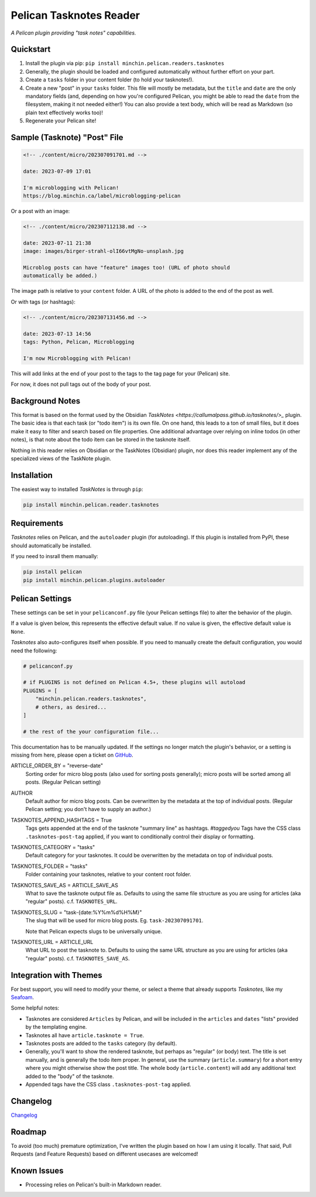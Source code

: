 ========================
Pelican Tasknotes Reader
========================

*A Pelican plugin providing "task notes" capabilities.*

.. image:: https://img.shields.io/pypi/v/minchin.pelican.readers.tasknotes.svg?style=flat
   :target: https://pypi.python.org/pypi/minchin.pelican.readers.tasknotes/
   :alt: PyPI version number

.. image:: https://img.shields.io/badge/-Changelog-success
   :target: https://github.com/MinchinWeb/minchin.pelican.readers.tasknotes/blob/master/CHANGELOG.rst
   :alt: Changelog

.. image:: https://img.shields.io/pypi/pyversions/minchin.pelican.readers.tasknotes?style=flat
   :target: https://pypi.python.org/pypi/minchin.pelican.readers.tasknotes/
   :alt: Supported Python version

.. image:: https://img.shields.io/pypi/l/minchin.pelican.readers.tasknotes.svg?style=flat&color=green
   :target: https://github.com/MinchinWeb/minchin.pelican.readers.tasknotes/blob/master/LICENSE.txt
   :alt: License

.. image:: https://img.shields.io/pypi/dm/minchin.pelican.readers.tasknotes.svg?style=flat
   :target: https://pypi.python.org/pypi/minchin.pelican.readers.tasknotes/
   :alt: Download Count

Quickstart
----------

1. Install the plugin via pip: ``pip install minchin.pelican.readers.tasknotes``
2. Generally, the plugin should be loaded and configured automatically without
   further effort on your part.
3. Create a ``tasks`` folder in your content folder (to hold your tasknotes!).
4. Create a new "post" in your ``tasks`` folder. This file will mostly be
   metadata, but the ``title`` and ``date`` are the only mandatory fields (and,
   depending on how you're configured Pelican, you might be able to read the
   ``date`` from the filesystem, making it not needed either!) You can also
   provide a text body, which will be read as Markdown (so plain text
   effectively works too)!
5. Regenerate your Pelican site!

Sample (Tasknote) "Post" File
-----------------------------

.. code-block:: md

   <!-- ./content/micro/202307091701.md -->

   date: 2023-07-09 17:01

   I'm microblogging with Pelican!
   https://blog.minchin.ca/label/microblogging-pelican

Or a post with an image:

.. code-block:: md

   <!-- ./content/micro/202307112138.md -->

   date: 2023-07-11 21:38
   image: images/birger-strahl-olI66vtMgNo-unsplash.jpg

   Microblog posts can have "feature" images too! (URL of photo should
   automatically be added.)

The image path is relative to your ``content`` folder. A URL of the photo is
added to the end of the post as well.

Or with tags (or hashtags):

.. code-block:: md

   <!-- ./content/micro/202307131456.md -->

   date: 2023-07-13 14:56
   tags: Python, Pelican, Microblogging

   I'm now Microblogging with Pelican!


This will add links at the end of your post to the tags to the tag page for
your (Pelican) site.

For now, it does not pull tags out of the body of your post.

Background Notes
----------------

This format is based on the format used by the Obsidian `TaskNotes
<https://callumalpass.github.io/tasknotes/>_` plugin. The basic idea is that
each task (or "todo item") is its own file. On one hand, this leads to a ton of
small files, but it does make it easy to filter and search based on file
properties. One additional advantage over relying on inline todos (in other
notes), is that note about the todo item can be stored in the tasknote itself.

Nothing in this reader relies on Obsidian or the TaskNotes (Obsidian) plugin,
nor does this reader implement any of the specialized views of the TaskNote
plugin.

Installation
------------

The easiest way to installed *TaskNotes* is through ``pip``:

.. code-block:: sh

   pip install minchin.pelican.reader.tasknotes

Requirements
------------

*Tasknotes* relies on Pelican, and the ``autoloader`` plugin (for autoloading).
If this plugin is installed from PyPI, these should automatically be installed.

If you need to insrall them manually:

.. code-block:: sh

   pip install pelican
   pip install minchin.pelican.plugins.autoloader

..
    Additional Images
    -----------------

    Tasknotes "post", using the Seafoam theme:

    (Placeholder image for the moment...)

    .. image:: https://github.com/MinchinWeb/seafoam/raw/master/docs/screenshots/2.6.0/article_with_header.png
    :align: center
    :alt: Replace Image...


Pelican Settings
----------------

These settings can be set in your ``pelicanconf.py`` file (your Pelican
settings file) to alter the behavior of the plugin.

If a value is given below, this represents the effective default value. If no
value is given, the effective default value is ``None``.

*Tasknotes* also auto-configures itself when possible.  If you need to manually
create the default configuration, you would need the following:

.. code-block:: python

   # pelicanconf.py

   # if PLUGINS is not defined on Pelican 4.5+, these plugins will autoload
   PLUGINS = [
       "minchin.pelican.readers.tasknotes",
       # others, as desired...
   ]

   # the rest of the your configuration file...

This documentation has to be manually updated. If the settings no longer match
the plugin's behavior, or a setting is missing from here, please open a ticket
on `GitHub
<https://github.com/MinchinWeb/minchin.pelican.readers.tasknotes/issues>`_.

.. use the ".. data::" directive here for Sphinx output, but on GitHub, that just causes everything to disappear

ARTICLE_ORDER_BY = "reverse-date"
   Sorting order for micro blog posts (also used for sorting posts generally);
   micro posts will be sorted among all posts. (Regular Pelican setting)
AUTHOR
    Default author for micro blog posts. Can be overwritten by the metadata at
    the top of individual posts. (Regular Pelican setting; you don't have to
    supply an author.)
TASKNOTES_APPEND_HASHTAGS = True
   Tags gets appended at the end of the tasknote "summary line" as hashtags.
   *#taggedyou*  Tags have the CSS class ``.tasknotes-post-tag`` applied, if
   you want to conditionally control their display or formatting.
TASKNOTES_CATEGORY = "tasks"
   Default category for your tasknotes. It could be overwritten by the
   metadata on top of individual posts.
TASKNOTES_FOLDER = "tasks"
   Folder containing your tasknotes, relative to your content root
   folder.
TASKNOTES_SAVE_AS = ARTICLE_SAVE_AS
   What to save the tasknote output file as. Defaults to using the same file
   structure as you are using for articles (aka "regular" posts). c.f.
   ``TASKNOTES_URL``.
TASKNOTES_SLUG = "task-{date:%Y%m%d%H%M}"
   The slug that will be used for micro blog posts. Eg. ``task-202307091701``.

   Note that Pelican expects slugs to be universally unique.
TASKNOTES_URL = ARTICLE_URL
   What URL to post the tasknote to. Defaults to using the same URL structure
   as you are using for articles (aka "regular" posts). c.f.
   ``TASKNOTES_SAVE_AS``.

Integration with Themes
-----------------------

For best support, you will need to modify your theme, or select a theme that
already supports *Tasknotes*, like my `Seafoam
<http://blog.minchin.ca/label/seafoam/>`_.

Some helpful notes:

- Tasknotes are considered ``Articles`` by Pelican, and will be included
  in the ``articles`` and ``dates`` "lists" provided by the templating engine.
- Tasknotes all have ``article.tasknote = True``.
- Tasknotes posts are added to the ``tasks`` category (by default).
- Generally, you'll want to show the rendered tasknote, but perhaps as
  "regular" (or body) text. The title is set manually, and is generally the
  todo item proper. In general, use the summary (``article.summary``) for a
  short entry where you might otherwise show the post title. The whole body
  (``article.content``) will add any additional text added to the "body" of the
  tasknote.
- Appended tags have the CSS class ``.tasknotes-post-tag`` applied.


Changelog
---------

`Changelog <https://github.com/MinchinWeb/minchin.pelican.readers.tasknotes/blob/master/CHANGELOG.rst>`_

Roadmap
-------

To avoid (too much) premature optimization, I've written the plugin based on
how I am using it locally. That said, Pull Requests (and Feature Requests)
based on different usecases are welcomed!

Known Issues
------------

- Processing relies on Pelican's built-in Markdown reader.

.. Credits
